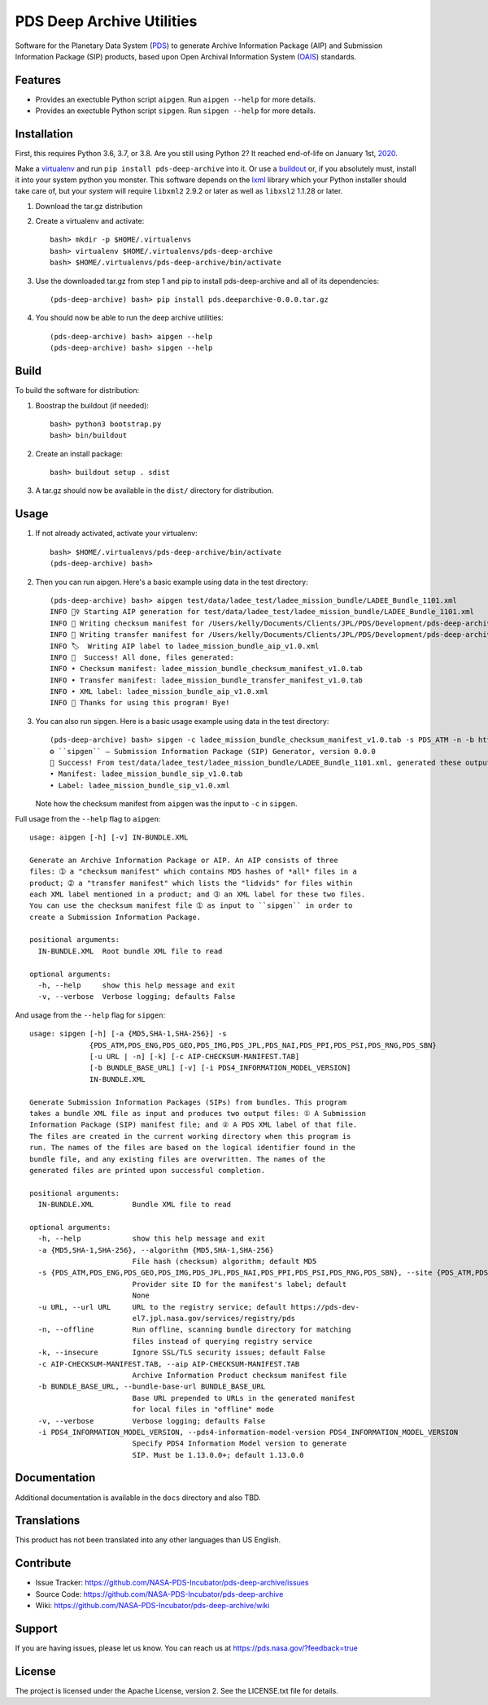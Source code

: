 ****************************
 PDS Deep Archive Utilities
****************************

Software for the Planetary Data System (PDS_) to generate Archive Information
Package (AIP) and Submission Information Package (SIP) products, based upon Open
Archival Information System (OAIS_) standards.


Features
========

• Provides an exectuble Python script ``aipgen``. Run ``aipgen --help`` for
  more details.
• Provides an exectuble Python script ``sipgen``. Run ``sipgen --help`` for
  more details.


Installation
============

First, this requires Python 3.6, 3.7, or 3.8. Are you still using Python 2? It
reached end-of-life on January 1st, 2020_.

Make a virtualenv_ and run ``pip install pds-deep-archive`` into it. Or use a buildout_
or, if you absolutely must, install it into your system python you monster.
This software depends on the lxml_ library which your Python installer should
take care of, but your *system* will require ``libxml2`` 2.9.2 or later as
well as ``libxsl2`` 1.1.28 or later.

1. Download the tar.gz distribution

2. Create a virtualenv and activate::

    bash> mkdir -p $HOME/.virtualenvs
    bash> virtualenv $HOME/.virtualenvs/pds-deep-archive
    bash> $HOME/.virtualenvs/pds-deep-archive/bin/activate

3. Use the downloaded tar.gz from step 1 and pip to install pds-deep-archive and all of its dependencies::

    (pds-deep-archive) bash> pip install pds.deeparchive-0.0.0.tar.gz
    
4. You should now be able to run the deep archive utilities::

    (pds-deep-archive) bash> aipgen --help
    (pds-deep-archive) bash> sipgen --help


Build
=====

To build the software for distribution:

1. Boostrap the buildout (if needed)::

    bash> python3 bootstrap.py
    bash> bin/buildout

2. Create an install package::

    bash> buildout setup . sdist

3. A tar.gz should now be available in the ``dist/`` directory for distribution.


Usage
=====

1. If not already activated, activate your virtualenv::

    bash> $HOME/.virtualenvs/pds-deep-archive/bin/activate
    (pds-deep-archive) bash>

2. Then you can run aipgen. Here's a basic example using data in the test directory::

    (pds-deep-archive) bash> aipgen test/data/ladee_test/ladee_mission_bundle/LADEE_Bundle_1101.xml
    INFO 🏃‍♀️ Starting AIP generation for test/data/ladee_test/ladee_mission_bundle/LADEE_Bundle_1101.xml
    INFO 🧾 Writing checksum manifest for /Users/kelly/Documents/Clients/JPL/PDS/Development/pds-deep-archive/test/data/ladee_test/ladee_mission_bundle to ladee_mission_bundle_checksum_manifest_v1.0.tab
    INFO 🚢 Writing transfer manifest for /Users/kelly/Documents/Clients/JPL/PDS/Development/pds-deep-archive/test/data/ladee_test/ladee_mission_bundle to ladee_mission_bundle_transfer_manifest_v1.0.tab
    INFO 🏷  Writing AIP label to ladee_mission_bundle_aip_v1.0.xml
    INFO 🎉  Success! All done, files generated:
    INFO • Checksum manifest: ladee_mission_bundle_checksum_manifest_v1.0.tab
    INFO • Transfer manifest: ladee_mission_bundle_transfer_manifest_v1.0.tab
    INFO • XML label: ladee_mission_bundle_aip_v1.0.xml
    INFO 👋 Thanks for using this program! Bye!

3. You can also run sipgen. Here is a basic usage example using data in the test directory::

    (pds-deep-archive) bash> sipgen -c ladee_mission_bundle_checksum_manifest_v1.0.tab -s PDS_ATM -n -b https://atmos.nmsu.edu/PDS/data/PDS4/LADEE/ test/data/ladee_test/ladee_mission_bundle/LADEE_Bundle_1101.xml
    ⚙︎ ``sipgen`` — Submission Information Package (SIP) Generator, version 0.0.0
    🎉 Success! From test/data/ladee_test/ladee_mission_bundle/LADEE_Bundle_1101.xml, generated these output files:
    • Manifest: ladee_mission_bundle_sip_v1.0.tab
    • Label: ladee_mission_bundle_sip_v1.0.xml

   Note how the checksum manifest from ``aipgen`` was the input to ``-c`` in
   ``sipgen``.

Full usage from the ``--help`` flag to ``aipgen``::

    usage: aipgen [-h] [-v] IN-BUNDLE.XML

    Generate an Archive Information Package or AIP. An AIP consists of three
    files: ➀ a "checksum manifest" which contains MD5 hashes of *all* files in a
    product; ➁ a "transfer manifest" which lists the "lidvids" for files within
    each XML label mentioned in a product; and ➂ an XML label for these two files.
    You can use the checksum manifest file ➀ as input to ``sipgen`` in order to
    create a Submission Information Package.

    positional arguments:
      IN-BUNDLE.XML  Root bundle XML file to read

    optional arguments:
      -h, --help     show this help message and exit
      -v, --verbose  Verbose logging; defaults False

And usage from the ``--help`` flag for ``sipgen``::

    usage: sipgen [-h] [-a {MD5,SHA-1,SHA-256}] -s
                  {PDS_ATM,PDS_ENG,PDS_GEO,PDS_IMG,PDS_JPL,PDS_NAI,PDS_PPI,PDS_PSI,PDS_RNG,PDS_SBN}
                  [-u URL | -n] [-k] [-c AIP-CHECKSUM-MANIFEST.TAB]
                  [-b BUNDLE_BASE_URL] [-v] [-i PDS4_INFORMATION_MODEL_VERSION]
                  IN-BUNDLE.XML

    Generate Submission Information Packages (SIPs) from bundles. This program
    takes a bundle XML file as input and produces two output files: ① A Submission
    Information Package (SIP) manifest file; and ② A PDS XML label of that file.
    The files are created in the current working directory when this program is
    run. The names of the files are based on the logical identifier found in the
    bundle file, and any existing files are overwritten. The names of the
    generated files are printed upon successful completion.

    positional arguments:
      IN-BUNDLE.XML         Bundle XML file to read

    optional arguments:
      -h, --help            show this help message and exit
      -a {MD5,SHA-1,SHA-256}, --algorithm {MD5,SHA-1,SHA-256}
                            File hash (checksum) algorithm; default MD5
      -s {PDS_ATM,PDS_ENG,PDS_GEO,PDS_IMG,PDS_JPL,PDS_NAI,PDS_PPI,PDS_PSI,PDS_RNG,PDS_SBN}, --site {PDS_ATM,PDS_ENG,PDS_GEO,PDS_IMG,PDS_JPL,PDS_NAI,PDS_PPI,PDS_PSI,PDS_RNG,PDS_SBN}
                            Provider site ID for the manifest's label; default
                            None
      -u URL, --url URL     URL to the registry service; default https://pds-dev-
                            el7.jpl.nasa.gov/services/registry/pds
      -n, --offline         Run offline, scanning bundle directory for matching
                            files instead of querying registry service
      -k, --insecure        Ignore SSL/TLS security issues; default False
      -c AIP-CHECKSUM-MANIFEST.TAB, --aip AIP-CHECKSUM-MANIFEST.TAB
                            Archive Information Product checksum manifest file
      -b BUNDLE_BASE_URL, --bundle-base-url BUNDLE_BASE_URL
                            Base URL prepended to URLs in the generated manifest
                            for local files in "offline" mode
      -v, --verbose         Verbose logging; defaults False
      -i PDS4_INFORMATION_MODEL_VERSION, --pds4-information-model-version PDS4_INFORMATION_MODEL_VERSION
                            Specify PDS4 Information Model version to generate
                            SIP. Must be 1.13.0.0+; default 1.13.0.0


Documentation
=============

Additional documentation is available in the ``docs`` directory and also TBD.



Translations
============

This product has not been translated into any other languages than US English.


Contribute
==========

• Issue Tracker: https://github.com/NASA-PDS-Incubator/pds-deep-archive/issues
• Source Code: https://github.com/NASA-PDS-Incubator/pds-deep-archive
• Wiki: https://github.com/NASA-PDS-Incubator/pds-deep-archive/wiki


Support
=======

If you are having issues, please let us know.  You can reach us at
https://pds.nasa.gov/?feedback=true


License
=======

The project is licensed under the Apache License, version 2. See the
LICENSE.txt file for details.


.. _2020: https://pythonclock.org/
.. _buildout: http://docs.buildout.org/en/latest/
.. _OAIS: https://www2.archivists.org/groups/standards-committee/open-archival-information-system-oais
.. _PDS: https://pds.nasa.gov/
.. _virtualenv: https://docs.python.org/3/library/venv.html
.. _lxml: https://lxml.de/


.. Copyright © 2019–2020 California Institute of Technology ("Caltech").
   ALL RIGHTS RESERVED. U.S. Government sponsorship acknowledged.
